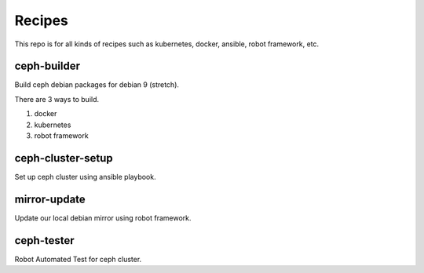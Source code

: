 Recipes
========

This repo is for all kinds of recipes such as kubernetes, docker, ansible, 
robot framework, etc.

ceph-builder
--------------

Build ceph debian packages for debian 9 (stretch).

There are 3 ways to build.

#. docker
#. kubernetes
#. robot framework

ceph-cluster-setup
-------------------

Set up ceph cluster using ansible playbook.

mirror-update
--------------

Update our local debian mirror using robot framework.

ceph-tester
------------

Robot Automated Test for ceph cluster.
